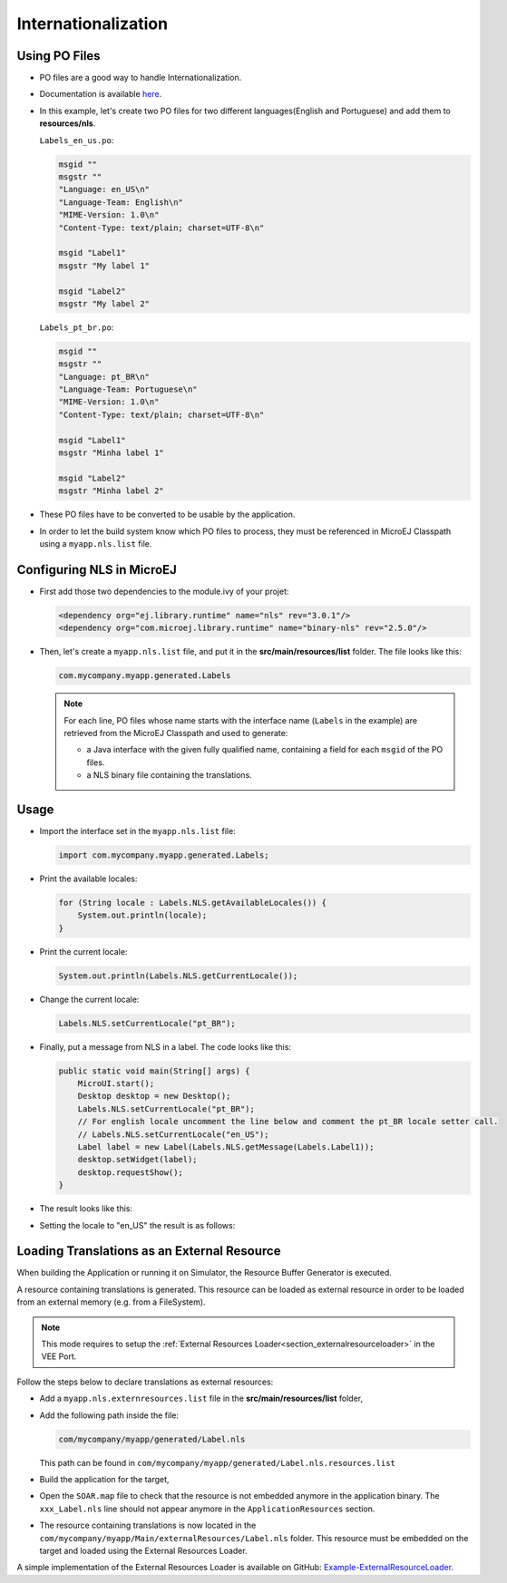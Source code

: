 .. _ui-internationalization:

Internationalization
====================

Using PO Files
--------------

- PO files are a good way to handle Internationalization.
- Documentation is available `here <https://www.gnu.org/software/gettext/manual/gettext.html#PO-Files>`__.
- In this example, let's create two PO files for two different languages(English and Portuguese) and add them to **resources/nls**.

  ``Labels_en_us.po``:

  .. code:: po

    msgid ""
    msgstr ""
    "Language: en_US\n"
    "Language-Team: English\n"
    "MIME-Version: 1.0\n"
    "Content-Type: text/plain; charset=UTF-8\n"

    msgid "Label1"
    msgstr "My label 1"

    msgid "Label2"
    msgstr "My label 2"

  ``Labels_pt_br.po``:

  .. code:: po

    msgid ""
    msgstr ""
    "Language: pt_BR\n"
    "Language-Team: Portuguese\n"
    "MIME-Version: 1.0\n"
    "Content-Type: text/plain; charset=UTF-8\n"

    msgid "Label1"
    msgstr "Minha label 1"

    msgid "Label2"
    msgstr "Minha label 2"

- These PO files have to be converted to be usable by the application.
- In order to let the build system know which PO files to process, they must be referenced in MicroEJ Classpath using a ``myapp.nls.list`` file.

Configuring NLS in MicroEJ
--------------------------

- First add those two dependencies to the module.ivy of your projet:

  .. code:: xml

    <dependency org="ej.library.runtime" name="nls" rev="3.0.1"/> 
    <dependency org="com.microej.library.runtime" name="binary-nls" rev="2.5.0"/>

- Then, let's create a ``myapp.nls.list`` file, and put it in the **src/main/resources/list** folder. The file looks like this:

  .. code::

    com.mycompany.myapp.generated.Labels

  .. note::

   For each line, PO files whose name starts with the interface name (``Labels`` in the example) are retrieved from the MicroEJ Classpath and used to generate:

   - a Java interface with the given fully qualified name, containing a field for each ``msgid`` of the PO files.
   - a NLS binary file containing the translations.
 
Usage
-----

- Import the interface set in the ``myapp.nls.list`` file:
  
  .. code::

    import com.mycompany.myapp.generated.Labels;

- Print the available locales:

  .. code:: java
    
    for (String locale : Labels.NLS.getAvailableLocales()) {
        System.out.println(locale);
    }

- Print the current locale:

  .. code:: java
    
    System.out.println(Labels.NLS.getCurrentLocale());

- Change the current locale:

  .. code:: java
    
    Labels.NLS.setCurrentLocale("pt_BR"); 

- Finally, put a message from NLS in a label. The code looks like this:
 
  .. code:: java

    public static void main(String[] args) {
        MicroUI.start();
        Desktop desktop = new Desktop();
        Labels.NLS.setCurrentLocale("pt_BR");
        // For english locale uncomment the line below and comment the pt_BR locale setter call.
        // Labels.NLS.setCurrentLocale("en_US");
        Label label = new Label(Labels.NLS.getMessage(Labels.Label1));
        desktop.setWidget(label);
        desktop.requestShow();
    }

- The result looks like this:

  .. image:: images/labelsampleptbr.png
   :align: center

- Setting the locale to "en_US" the result is as follows:

  .. image:: images/labelsampleenus.png
   :align: center

.. _nls_external_resource:

Loading Translations as an External Resource
--------------------------------------------

When building the Application or running it on Simulator, the Resource Buffer Generator is executed.

A resource containing translations is generated. 
This resource can be loaded as external resource in order to be loaded from an external memory (e.g. from a FileSystem).

.. note::
 
 This mode requires to setup the :ref:`External Resources Loader<section_externalresourceloader>` in the VEE Port.

Follow the steps below to declare translations as external resources:

- Add a ``myapp.nls.externresources.list`` file in the **src/main/resources/list** folder,
- Add the following path inside the file: 
  
  .. code::
  
   com/mycompany/myapp/generated/Label.nls
   
  This path can be found in ``com/mycompany/myapp/generated/Label.nls.resources.list``

- Build the application for the target,
- Open the ``SOAR.map`` file to check that the resource is not embedded anymore in the application binary.
  The ``xxx_Label.nls`` line should not appear anymore in the ``ApplicationResources`` section.
- The resource containing translations is now located in the ``com/mycompany/myapp/Main/externalResources/Label.nls`` folder.
  This resource must be embedded on the target and loaded using the External Resources Loader.

A simple implementation of the External Resources Loader is available on GitHub:
`Example-ExternalResourceLoader <https://github.com/MicroEJ/Example-ExternalResourceLoader>`_.

..
   | Copyright 2021-2023, MicroEJ Corp. Content in this space is free 
   for read and redistribute. Except if otherwise stated, modification 
   is subject to MicroEJ Corp prior approval.
   | MicroEJ is a trademark of MicroEJ Corp. All other trademarks and 
   copyrights are the property of their respective owners.


